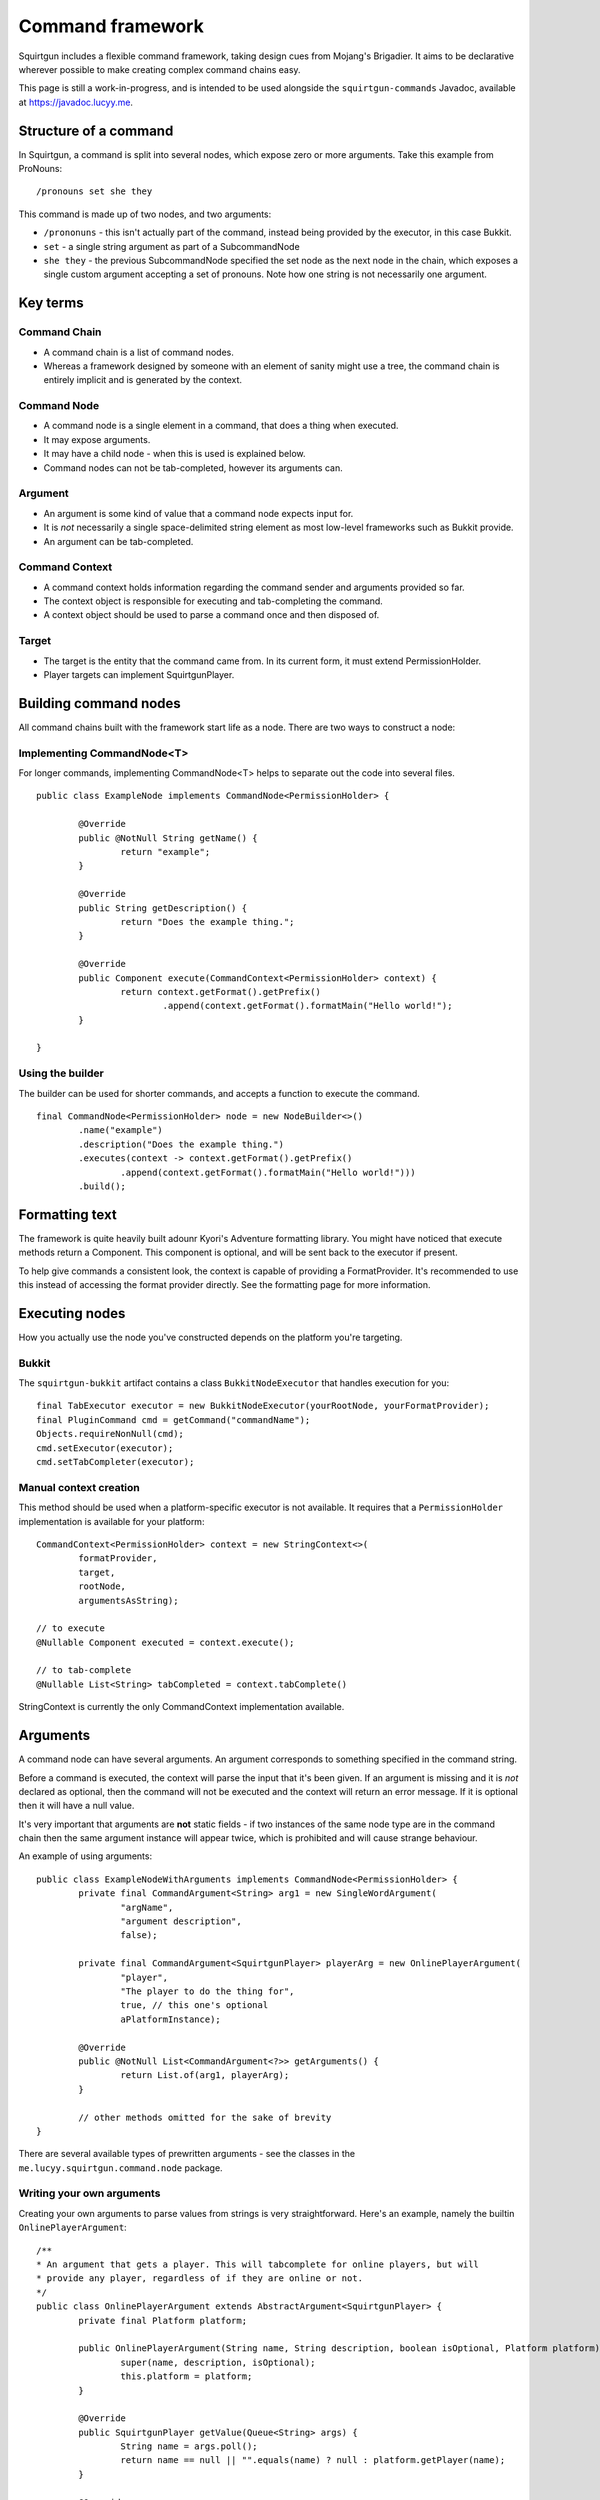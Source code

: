 =================
Command framework
=================

Squirtgun includes a flexible command framework, taking design cues from Mojang's Brigadier. It aims to be declarative wherever possible to make creating complex command chains easy.

This page is still a work-in-progress, and is intended to be used alongside the ``squirtgun-commands`` Javadoc, available at https://javadoc.lucyy.me.

######################
Structure of a command
######################

In Squirtgun, a command is split into several nodes, which expose zero or more arguments. Take this example from ProNouns::

        /pronouns set she they

This command is made up of two nodes, and two arguments:

* ``/prononuns`` - this isn't actually part of the command, instead being provided by the executor, in this case Bukkit.
* ``set`` - a single string argument as part of a SubcommandNode
* ``she they`` - the previous SubcommandNode specified the set node as the next node in the chain, which exposes a single custom argument accepting a set of pronouns. Note how one string is not necessarily one argument.

#########
Key terms
#########

+++++++++++++
Command Chain
+++++++++++++
* A command chain is a list of command nodes.
* Whereas a framework designed by someone with an element of sanity might use a tree, the command chain is entirely implicit and is generated by the context.

++++++++++++
Command Node
++++++++++++
* A command node is a single element in a command, that does a thing when executed.
* It may expose arguments. 
* It may have a child node - when this is used is explained below.
* Command nodes can not be tab-completed, however its arguments can.

++++++++
Argument
++++++++
* An argument is some kind of value that a command node expects input for.
* It is *not* necessarily a single space-delimited string element as most low-level frameworks such as Bukkit provide.
* An argument can be tab-completed.

+++++++++++++++
Command Context
+++++++++++++++
* A command context holds information regarding the command sender and arguments provided so far.
* The context object is responsible for executing and tab-completing the command.
* A context object should be used to parse a command once and then disposed of.


++++++
Target
++++++
* The target is the entity that the command came from. In its current form, it must extend PermissionHolder.
* Player targets can implement SquirtgunPlayer.

######################
Building command nodes
######################

All command chains built with the framework start life as a node. There are two ways to construct a node:

+++++++++++++++++++++++++++
Implementing CommandNode<T>
+++++++++++++++++++++++++++

For longer commands, implementing CommandNode<T> helps to separate out the code into several files.
::

        public class ExampleNode implements CommandNode<PermissionHolder> {
                
                @Override
                public @NotNull String getName() {
                        return "example";
                }

                @Override
                public String getDescription() {
                        return "Does the example thing.";
                }

                @Override
                public Component execute(CommandContext<PermissionHolder> context) {
                        return context.getFormat().getPrefix()
                                .append(context.getFormat().formatMain("Hello world!");
                }

        }

+++++++++++++++++
Using the builder
+++++++++++++++++

The builder can be used for shorter commands, and accepts a function to execute the command.
::

        final CommandNode<PermissionHolder> node = new NodeBuilder<>()
                .name("example")
                .description("Does the example thing.")
                .executes(context -> context.getFormat().getPrefix()
                        .append(context.getFormat().formatMain("Hello world!")))
                .build();

###############
Formatting text
###############

The framework is quite heavily built adounr Kyori's Adventure formatting library. You might have noticed that execute methods return a Component. This component is optional, and will be sent back to the executor if present.

To help give commands a consistent look, the context is capable of providing a FormatProvider. It's recommended to use this instead of accessing the format provider directly. See the formatting page for more information. 

###############
Executing nodes
###############

How you actually use the node you've constructed depends on the platform you're targeting.

++++++
Bukkit
++++++

The ``squirtgun-bukkit`` artifact contains a class ``BukkitNodeExecutor`` that handles execution for you::

        final TabExecutor executor = new BukkitNodeExecutor(yourRootNode, yourFormatProvider);
	final PluginCommand cmd = getCommand("commandName");
	Objects.requireNonNull(cmd);
	cmd.setExecutor(executor);
	cmd.setTabCompleter(executor);

+++++++++++++++++++++++
Manual context creation
+++++++++++++++++++++++

This method should be used when a platform-specific executor is not available. It requires that a ``PermissionHolder`` implementation is available for your platform::

        CommandContext<PermissionHolder> context = new StringContext<>(
                formatProvider,
                target,
                rootNode,
                argumentsAsString);

        // to execute
        @Nullable Component executed = context.execute();

        // to tab-complete
        @Nullable List<String> tabCompleted = context.tabComplete()

StringContext is currently the only CommandContext implementation available. 

#########
Arguments
#########

A command node can have several arguments. An argument corresponds to something specified in the command string.

Before a command is executed, the context will parse the input that it's been given. If an argument is missing and it is *not* declared as optional, then the command will not be executed and the context will return an error message. If it is optional then it will have a null value.

It's very important that arguments are **not** static fields - if two instances of the same node type are in the command chain then the same argument instance will appear twice, which is prohibited and will cause strange behaviour.

An example of using arguments::

        public class ExampleNodeWithArguments implements CommandNode<PermissionHolder> {
                private final CommandArgument<String> arg1 = new SingleWordArgument(
                        "argName",
                        "argument description",
                        false);

                private final CommandArgument<SquirtgunPlayer> playerArg = new OnlinePlayerArgument(
                        "player",
                        "The player to do the thing for",
                        true, // this one's optional
                        aPlatformInstance);

                @Override
                public @NotNull List<CommandArgument<?>> getArguments() {
                        return List.of(arg1, playerArg);
                }
                
                // other methods omitted for the sake of brevity
        }

There are several available types of prewritten arguments - see the classes in the ``me.lucyy.squirtgun.command.node`` package.

++++++++++++++++++++++++++
Writing your own arguments
++++++++++++++++++++++++++

Creating your own arguments to parse values from strings is very straightforward. Here's an example, namely the builtin ``OnlinePlayerArgument``::
        
        /**
        * An argument that gets a player. This will tabcomplete for online players, but will
        * provide any player, regardless of if they are online or not.
        */
        public class OnlinePlayerArgument extends AbstractArgument<SquirtgunPlayer> {
                private final Platform platform;

                public OnlinePlayerArgument(String name, String description, boolean isOptional, Platform platform) {
                        super(name, description, isOptional);
                        this.platform = platform;
                }

                @Override
                public SquirtgunPlayer getValue(Queue<String> args) {
                        String name = args.poll();
                        return name == null || "".equals(name) ? null : platform.getPlayer(name);
                }

                @Override
                public @Nullable List<String> tabComplete(Queue<String> args) {
                        String name = args.poll();
                        return name == null ? null : platform.getOnlinePlayers()
                                        .stream()
                                        .map(SquirtgunPlayer::getUsername)
                                        .filter(username -> username.startsWith(name))
                                        .collect(Collectors.toList());
                }
        }

The Queue<String> provided is a queue of the string elements of the command. When implementing an argument, you should only pop the values that you read as part of the argument.

##############
Chaining nodes
##############

Having a single node in a command chain is all well and good, but it's not very flexible. This is where node chaining comes in.

+++++++++++++++++
Manually chaining
+++++++++++++++++

``CommandNode`` exposes a method ``@Nullable CommandNode<T> next(CommandContext<T>)``, which can be used to specify the next node in the chain. It's intended to be dynamic, and may return different values depending on argument values, etc. It has a default implementation where it will return null, indicating that there are no further nodes in the chain.

After the node's arguments are processed, the context will check if the next node is null. If it is, then the current node will be executed, otherwise the same check will occur for the next node recursively. This means that if ``next()`` never returns null, then the node's ``execute()`` method will **never** be called.

++++++++++++++++++++
Using SubcommandNode
++++++++++++++++++++

``SubcommandNode`` does exactly what it says on the tin - it allows breaking a command chain into several subcommands. It also shows help if the command is invalid.


########
Examples
########

If you prefer to learn by example, have a look at ProNouns (https://github.com/lucyy-mc/ProNouns). 
